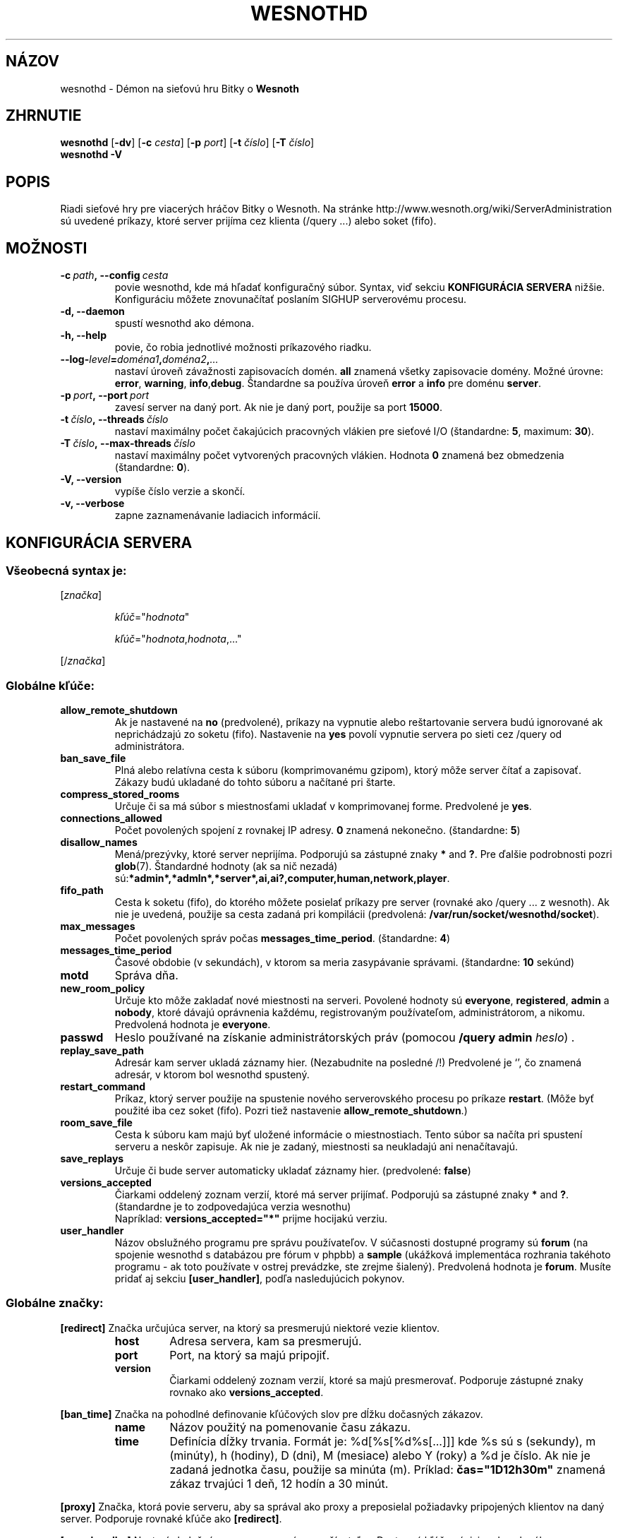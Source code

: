 .\" This program is free software; you can redistribute it and/or modify
.\" it under the terms of the GNU General Public License as published by
.\" the Free Software Foundation; either version 2 of the License, or
.\" (at your option) any later version.
.\"
.\" This program is distributed in the hope that it will be useful,
.\" but WITHOUT ANY WARRANTY; without even the implied warranty of
.\" MERCHANTABILITY or FITNESS FOR A PARTICULAR PURPOSE.  See the
.\" GNU General Public License for more details.
.\"
.\" You should have received a copy of the GNU General Public License
.\" along with this program; if not, write to the Free Software
.\" Foundation, Inc., 51 Franklin Street, Fifth Floor, Boston, MA  02110-1301  USA
.\"
.
.\"*******************************************************************
.\"
.\" This file was generated with po4a. Translate the source file.
.\"
.\"*******************************************************************
.TH WESNOTHD 6 2009 wesnothd "Démon na sieťovú hru Bitky o Wesnoth"
.
.SH NÁZOV
.
wesnothd \- Démon na sieťovú hru Bitky o \fBWesnoth\fP
.
.SH ZHRNUTIE
.
\fBwesnothd\fP [\|\fB\-dv\fP\|] [\|\fB\-c\fP \fIcesta\fP\|] [\|\fB\-p\fP \fIport\fP\|] [\|\fB\-t\fP
\fIčíslo\fP\|] [\|\fB\-T\fP \fIčíslo\fP\|]
.br
\fBwesnothd\fP \fB\-V\fP
.
.SH POPIS
.
Riadi sieťové hry pre viacerých hráčov Bitky o Wesnoth. Na stránke
http://www.wesnoth.org/wiki/ServerAdministration sú uvedené príkazy, ktoré
server prijíma cez klienta (/query ...) alebo soket (fifo).
.
.SH MOŽNOSTI
.
.TP 
\fB\-c\ \fP\fIpath\fP\fB,\ \-\-config\fP\fI\ cesta\fP
povie wesnothd, kde má hľadať konfiguračný súbor. Syntax, viď sekciu
\fBKONFIGURÁCIA SERVERA\fP nižšie. Konfiguráciu môžete znovunačítať poslaním
SIGHUP serverovému procesu.
.TP 
\fB\-d, \-\-daemon\fP
spustí wesnothd ako démona.
.TP 
\fB\-h, \-\-help\fP
povie, čo robia jednotlivé možnosti príkazového riadku.
.TP 
\fB\-\-log\-\fP\fIlevel\fP\fB=\fP\fIdoména1\fP\fB,\fP\fIdoména2\fP\fB,\fP\fI...\fP
nastaví úroveň závažnosti zapisovacích domén. \fBall\fP znamená všetky
zapisovacie domény. Možné úrovne: \fBerror\fP,\ \fBwarning\fP,\ \fBinfo\fP,\
\fBdebug\fP. Štandardne sa používa úroveň \fBerror\fP a \fBinfo\fP pre doménu
\fBserver\fP.
.TP 
\fB\-p\ \fP\fIport\fP\fB,\ \-\-port\fP\fI\ port\fP
zavesí server na daný port. Ak nie je daný port, použije sa port \fB15000\fP.
.TP 
\fB\-t\ \fP\fIčíslo\fP\fB,\ \-\-threads\fP\fI\ číslo\fP
nastaví maximálny počet čakajúcich pracovných vlákien pre sieťové I/O
(štandardne: \fB5\fP,\ maximum:\ \fB30\fP).
.TP 
\fB\-T\ \fP\fIčíslo\fP\fB,\ \-\-max\-threads\fP\fI\ číslo\fP
nastaví maximálny počet vytvorených pracovných vlákien. Hodnota \fB0\fP znamená
bez obmedzenia (štandardne: \fB0\fP).
.TP 
\fB\-V, \-\-version\fP
vypíše číslo verzie a skončí.
.TP 
\fB\-v, \-\-verbose\fP
zapne zaznamenávanie ladiacich informácií.
.
.SH "KONFIGURÁCIA SERVERA"
.
.SS "Všeobecná syntax je:"
.
.P
[\fIznačka\fP]
.IP
\fIkľúč\fP="\fIhodnota\fP"
.IP
\fIkľúč\fP="\fIhodnota\fP,\fIhodnota\fP,..."
.P
[/\fIznačka\fP]
.
.SS "Globálne kľúče:"
.
.TP 
\fBallow_remote_shutdown\fP
Ak je nastavené na \fBno\fP (predvolené), príkazy na vypnutie alebo
reštartovanie servera budú ignorované ak neprichádzajú zo soketu
(fifo). Nastavenie na \fByes\fP povolí vypnutie servera po sieti cez /query od
administrátora.
.TP 
\fBban_save_file\fP
Plná alebo relatívna cesta k súboru (komprimovanému gzipom), ktorý môže
server čítať a zapisovať. Zákazy budú ukladané do tohto súboru a načítané
pri štarte.
.TP 
\fBcompress_stored_rooms\fP
Určuje či sa má súbor s miestnosťami ukladať v komprimovanej
forme. Predvolené je \fByes\fP.
.TP 
\fBconnections_allowed\fP
Počet povolených spojení z rovnakej IP adresy. \fB0\fP znamená
nekonečno. (štandardne: \fB5\fP)
.TP 
\fBdisallow_names\fP
Mená/prezývky, ktoré server neprijíma. Podporujú sa zástupné znaky \fB*\fP and
\fB?\fP. Pre ďalšie podrobnosti pozri \fBglob\fP(7). Štandardné hodnoty (ak sa nič
nezadá) sú:\fB*admin*,*admln*,*server*,ai,ai?,computer,human,network,player\fP.
.TP 
\fBfifo_path\fP
Cesta k soketu (fifo), do ktorého môžete posielať príkazy pre server
(rovnaké ako /query ... z wesnoth). Ak nie je uvedená, použije sa cesta
zadaná pri kompilácii (predvolená: \fB/var/run/socket/wesnothd/socket\fP).
.TP 
\fBmax_messages\fP
Počet povolených správ počas \fBmessages_time_period\fP. (štandardne: \fB4\fP)
.TP 
\fBmessages_time_period\fP
Časové obdobie (v sekundách), v ktorom sa meria zasypávanie
správami. (štandardne: \fB10\fP sekúnd)
.TP 
\fBmotd\fP
Správa dňa.
.TP 
\fBnew_room_policy\fP
Určuje kto môže zakladať nové miestnosti na serveri. Povolené hodnoty sú
\fBeveryone\fP, \fBregistered\fP, \fBadmin\fP a \fBnobody\fP, ktoré dávajú oprávnenia
každému, registrovaným používateľom, administrátorom, a nikomu. Predvolená
hodnota je \fBeveryone\fP.
.TP 
\fBpasswd\fP
Heslo používané na získanie administrátorských práv (pomocou \fB/query admin
\fP\fIheslo\fP) .
.TP 
\fBreplay_save_path\fP
Adresár kam server ukladá záznamy hier. (Nezabudnite na posledné /!)
Predvolené je `', čo znamená adresár, v ktorom bol wesnothd spustený.
.TP 
\fBrestart_command\fP
Príkaz, ktorý server použije na spustenie nového serverovského procesu po
príkaze \fBrestart\fP. (Môže byť použité iba cez soket (fifo). Pozri tiež
nastavenie \fBallow_remote_shutdown\fP.)
.TP 
\fBroom_save_file\fP
Cesta k súboru kam majú byť uložené informácie o miestnostiach. Tento súbor
sa načíta pri spustení serveru a neskôr zapisuje. Ak nie je zadaný,
miestnosti sa neukladajú ani nenačítavajú.
.TP 
\fBsave_replays\fP
Určuje či bude server automaticky ukladať záznamy hier. (predvolené:
\fBfalse\fP)
.TP 
\fBversions_accepted\fP
Čiarkami oddelený zoznam verzií, ktoré má server prijímať. Podporujú sa
zástupné znaky \fB*\fP and \fB?\fP. (štandardne je to zodpovedajúca verzia
wesnothu)
.br
Napríklad: \fBversions_accepted="*"\fP prijme hocijakú verziu.
.TP  
\fBuser_handler\fP
Názov obslužného programu pre správu používateľov. V súčasnosti dostupné
programy sú \fBforum\fP (na spojenie wesnothd s databázou pre fórum v phpbb) a
\fBsample\fP (ukážková implementáca rozhrania takéhoto programu \- ak toto
používate v ostrej prevádzke, ste zrejme šialený). Predvolená hodnota je
\fBforum\fP. Musíte pridať aj sekciu \fB[user_handler]\fP, podľa nasledujúcich
pokynov.
.
.SS "Globálne značky:"
.
.P
\fB[redirect]\fP Značka určujúca server, na ktorý sa presmerujú niektoré vezie
klientov.
.RS
.TP 
\fBhost\fP
Adresa servera, kam sa presmerujú.
.TP 
\fBport\fP
Port, na ktorý sa majú pripojiť.
.TP 
\fBversion\fP
Čiarkami oddelený zoznam verzií, ktoré sa majú presmerovať. Podporuje
zástupné znaky rovnako ako \fBversions_accepted\fP.
.RE
.P
\fB[ban_time]\fP Značka na pohodlné definovanie kľúčových slov pre dĺžku
dočasných zákazov.
.RS
.TP 
\fBname\fP
Názov použitý na pomenovanie času zákazu.
.TP 
\fBtime\fP
Definícia dĺžky trvania.  Formát je: %d[%s[%d%s[...]]] kde %s sú s
(sekundy), m (minúty), h (hodiny), D (dni), M (mesiace) alebo Y (roky) a %d
je číslo.  Ak nie je zadaná jednotka času, použije sa minúta (m).  Príklad:
\fBčas="1D12h30m"\fP znamená zákaz trvajúci 1 deň, 12 hodín a 30 minút.
.RE
.P
\fB[proxy]\fP Značka, ktorá povie serveru, aby sa správal ako proxy a
preposielal požiadavky pripojených klientov na daný server. Podporuje
rovnaké kľúče ako \fB[redirect]\fP.
.RE
.P
\fB[user_handler]\fP Nastaví obslužný program pre správu používateľov. Dostupné
kľúče závisia od zvoleného programu v kľúči \fBuser_handler\fP. Ak nie je
sekcia \fB[user_handler]\fP vôbec uvedená, server bude fungovať bez služby
registrácie prezývok.
.RS
.TP  
\fBdb_host\fP
(pre user_handler=forum) Názov počítača s databázovým serverom
.TP  
\fBdb_name\fP
(pre user_handler=forum) Názov databázy
.TP  
\fBdb_user\fP
(pre user_handler=forum) Meno používateľa, s ktorým sa prihlásuje do
databázy
.TP  
\fBdb_password\fP
(pre user_handler=forum) Heslo tohto používateľa do databázy
.TP  
\fBdb_users_table\fP
(pre user_handler=forum) Názov tabuľky, v ktorej fórum phpbb ukladá údaje o
používateľoch. Najpravdepodobnejšie to bude
<predpona_tabuliek>_users (napr. phpbb3_users).
.TP  
\fBdb_extra_table\fP
(pre user_handler=forum) Názov tabuľky, v ktorej bude wesnothd ukladať svoje
údaje o používateľoch. Túto tabuľku je potrebné vopred založiť ručne, napr.:
\fBCREATE TABLE <nazov\-tabulky>(username VARCHAR(255) PRIMARY KEY,
user_lastvisit INT UNSIGNED NOT NULL DEFAULT 0, user_is_moderator TINYINT(4)
NOT NULL DEFAULT 0);\fP
.TP  
\fBuser_expiration\fP
(pre user_handler=sample) Čas, za ktorý vyprší registrovaná
prezývka/používateľské meno (v dňoch).
.RE
.P
\fB[mail]\fP Nastaví SMTP server, cez ktorý bude program na správu používateľov
posielať poštu. V súčasnosti ho používa len ukážkový program (sample).
.RS
.TP  
\fBserver\fP
Názov počítača s poštovým serverom
.TP  
\fBusername\fP
Používateľské meno na prihlásenie do poštového servera.
.TP  
\fBpassword\fP
Heslo tohto používateľa.
.TP  
\fBfrom_address\fP
Adresa na odpovede (reply\-to) v odosielaných správach.
.TP  
\fBmail_port\fP
Port na ktorom beží poštový server. Štandardne 25.
.
.SH "EXIT STATUS"
.
Normal exit status is 0 when the server was properly shutdown. An exit
status of 2 indicates an error with the command line options.
.
.SH AUTOR
.
Napísal David White <davidnwhite@verizon.net>. Editovali Nils
Kneuper <crazy\-ivanovic@gmx.net>, ott <ott@gaon.net>,
Soliton <soliton@gmail.com> a Thomas Baumhauer
<thomas.baumhauer@gmail.com>. Preložil Viliam Búr
<viliam@bur.sk>.  Túto manuálovú stránku pôvodne napísal Cyril
Bouthors <cyril@bouthors.org>.
.br
Navštívte oficiálnu stránku: http://www.wesnoth.org/
.
.SH COPYRIGHT
.
Copyright \(co 2003\-2009 David White <davidnwhite@verizon.net>
.br
Toto je slobodný softvér; tento softvér je zverejnená pod Všeobecnou
verejnou licenciou (GPL) verzia 2, ako ju zverejnila Nadácia slobodného
softvéru (Free Software Foundation). Nie je naň ŽIADNA záruka; dokonca ani
PREDATEĽNOSTI či VHODNOSTI NA DANÝ ÚČEL.
.
.SH "VIĎ AJ"
.
\fBwesnoth\fP(6), \fBwesnoth_editor\fP(6)
